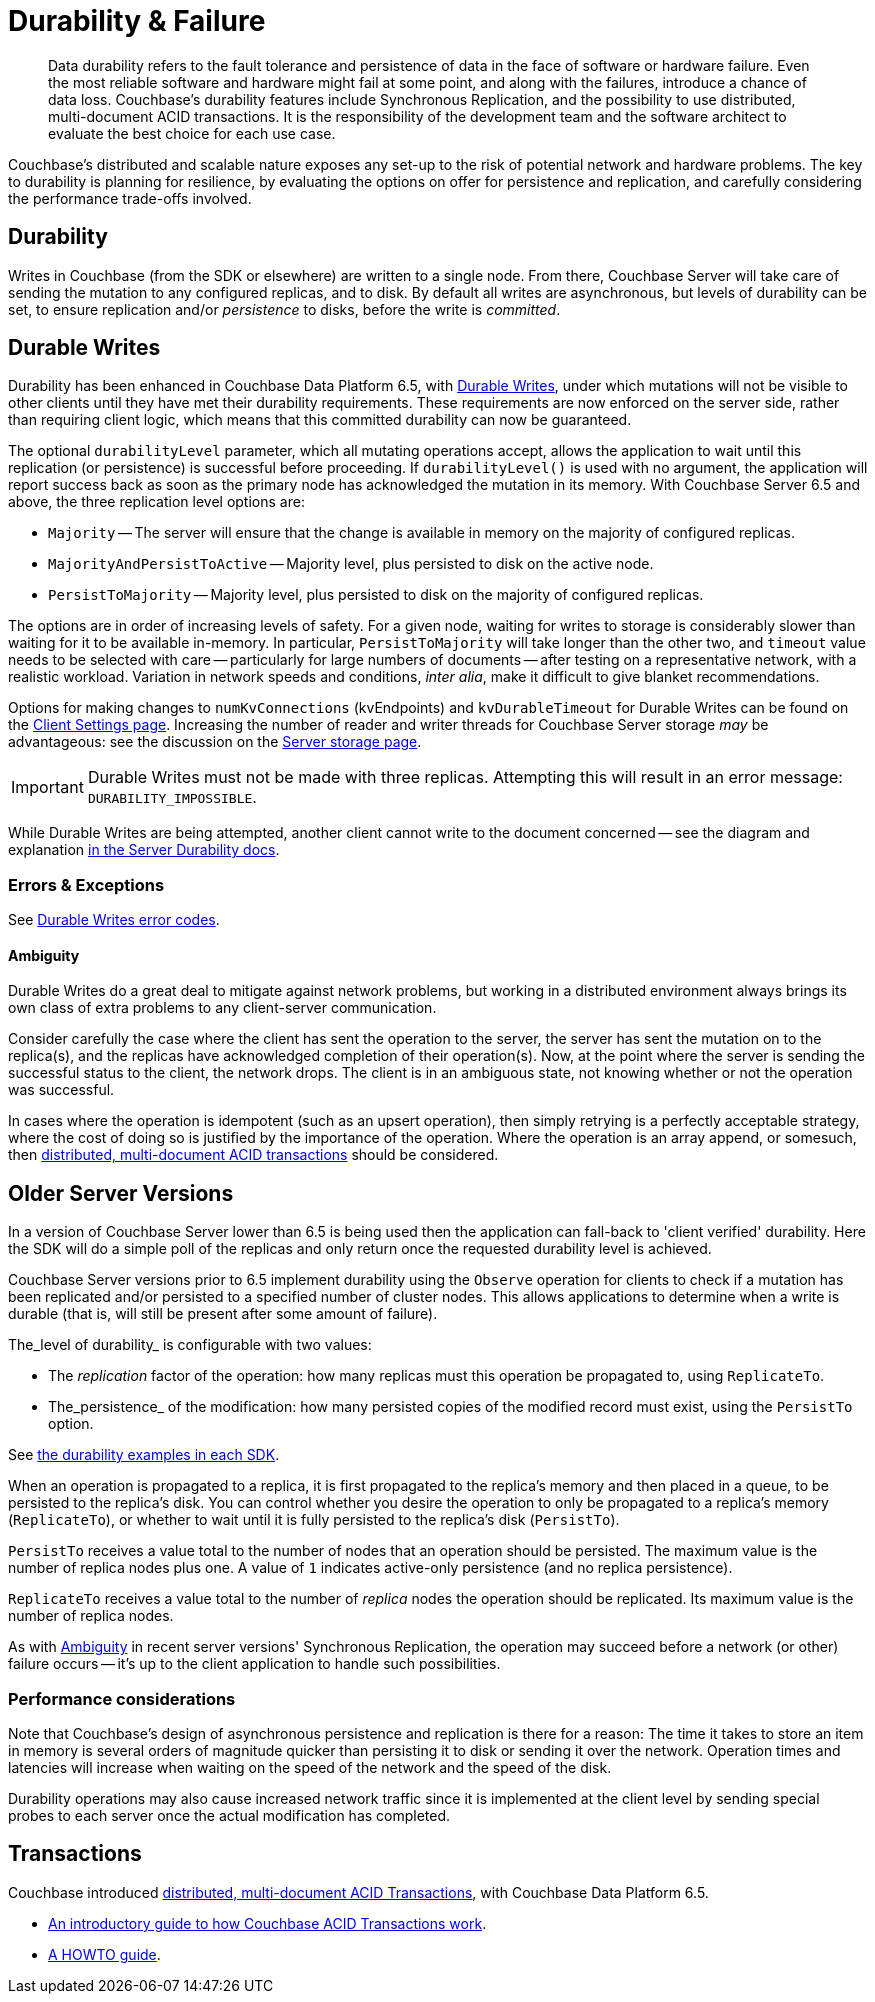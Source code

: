 = Durability & Failure
:page-topic-type: concept
:page-aliases: ROOT:failure-considerations,ROOT:durability;ROOT:enhanced-durability


[abstract]
Data durability refers to the fault tolerance and persistence of data in the face of software or hardware failure.
Even the most reliable software and hardware might fail at some point, and along with the failures, introduce a chance of data loss.
// This page discusses planning for a server node outage, to safeguard against data loss.
Couchbase’s durability features include Synchronous Replication, and the possibility to use distributed, multi-document ACID transactions.
It is the responsibility of the development team and the software architect to evaluate the best choice for each use case.

// tag::intro[]

Couchbase’s distributed and scalable nature exposes any set-up to the risk of potential network and hardware problems.
The key to durability is planning for resilience, by evaluating the options on offer for persistence and replication, and carefully considering the performance trade-offs involved.

== Durability
Writes in Couchbase (from the SDK or elsewhere) are written to a single node.
From there, Couchbase Server will take care of sending the mutation to any configured replicas, and to disk.
By default all writes are asynchronous, but levels of durability can be set, to ensure replication and/or _persistence_ to disks, before the write is _committed_.

// end::intro[]

// tag::syncrep[]
== Durable Writes
Durability has been enhanced in Couchbase Data Platform 6.5, with xref:7.0@server:learn:data/durability.adoc[Durable Writes],
under which mutations will not be visible to other clients until they have met their durability requirements.
These requirements are now enforced on the server side, rather than requiring client logic, which means that this committed durability can now be guaranteed.

The optional `durabilityLevel` parameter, which all mutating operations accept, allows the application to wait until this replication (or persistence) is successful before proceeding.
If `durabilityLevel()` is used with no argument, the application will report success back as soon as the primary node has acknowledged the mutation in its memory.
With Couchbase Server 6.5 and above, the three replication level options are:

* `Majority` -- The server will ensure that the change is available in memory on the majority of configured replicas.
* `MajorityAndPersistToActive` -- Majority level, plus persisted to disk on the active node.
* `PersistToMajority` -- Majority level, plus persisted to disk on the majority of configured replicas.

The options are in order of increasing levels of safety.
For a given node, waiting for writes to storage is considerably slower than waiting for it to be available in-memory.
In particular, `PersistToMajority` will take longer than the other two, and `timeout` value needs to be selected with care -- particularly for large numbers of documents -- after testing on a representative network, with a realistic workload.
Variation in network speeds and conditions, _inter alia_, make it difficult to give blanket recommendations.

// end::syncrep[]

// tag::syncrep2[]
Options for making changes to `numKvConnections` (kvEndpoints) and `kvDurableTimeout` for Durable Writes can be found on the xref:ref:client-settings.adoc#io-options[Client Settings page].
Increasing the number of reader and writer threads for Couchbase Server storage _may_ be advantageous: see the discussion on the xref:7.0@server:learn:buckets-memory-and-storage/storage.adoc#threading[Server storage page].
// end::syncrep2[]


// tag::syncrep3[]

IMPORTANT: Durable Writes must not be made with three replicas.
Attempting this will result in an error message: `DURABILITY_IMPOSSIBLE`.

While Durable Writes are being attempted, another client cannot write to the document concerned
-- see the diagram and explanation xref:7.0@server:learn:data/durability.adoc#process-and-communication[in the Server Durability docs].




=== Errors & Exceptions

See xref:ref:error-codes.adoc#107-durabilitylevelnotavailable[Durable Writes error codes].

[#ambiguity]
==== Ambiguity

Durable Writes do a great deal to mitigate against network problems, but working in a distributed environment always brings its own class of extra problems to any client-server communication.

Consider carefully the case where the client has sent the operation to the server, the server has sent the mutation on to the replica(s), and the replicas have acknowledged completion of their operation(s). Now, at the point where the server is sending the successful status to the client, the network drops. The client is in an ambiguous state, not knowing whether or not the operation was successful.

In cases where the operation is idempotent (such as an upsert operation), then simply retrying is a perfectly acceptable strategy, where the cost of doing so is justified by the importance of the operation.
Where the operation is an array append, or somesuch, then xref:7.0@server:learn:data/transactions.adoc[distributed, multi-document ACID transactions] should be considered.

// end::syncrep3[]


// tag::older[]
== Older Server Versions

In a version of Couchbase Server lower than 6.5 is being used then the application can fall-back to 'client verified' durability.
Here the SDK will do a simple poll of the replicas and only return once the requested durability level is achieved.

Couchbase Server versions prior to 6.5 implement durability using the `Observe` operation for clients to check if a mutation has been replicated and/or persisted to a specified number of cluster nodes.
This allows applications to determine when a write is durable (that is, will still be present after some amount of failure).

The_level of durability_ is configurable with two values:

* The _replication_ factor of the operation: how many replicas must this operation be propagated to, using `ReplicateTo`.
* The_persistence_ of the modification: how many persisted copies of the modified record must exist, using the `PersistTo` option.

See xref:howtos:kv-operations.adoc#durability[the durability examples in each SDK].

When an operation is propagated to a replica, it is first propagated to the replica’s memory and then placed in a queue, to be persisted to the replica’s disk.
You can control whether you desire the operation to only be propagated to a replica’s memory (`ReplicateTo`), or whether to wait until it is fully persisted to the replica’s disk (`PersistTo`).

`PersistTo` receives a value total to the number of nodes that an operation should be persisted.
The maximum value is the number of replica nodes plus one.
A value of `1` indicates active-only persistence (and no replica persistence).

`ReplicateTo` receives a value total to the number of _replica_ nodes the operation should be replicated.
Its maximum value is the number of replica nodes.

As with xref:#ambiguity[Ambiguity] in recent server versions' Synchronous Replication, the operation may succeed before a network (or other) failure occurs
-- it's up to the client application to handle such possibilities.
// Take a look at the xref:howtos:durability-error-handling-from-the-sdk.adoc[Durability in Action] code sample to see how to handle ambiguous situations in your code, with appropriate use of `Retry`.


// end::older[]

// tag::performance[]
=== Performance considerations

Note that Couchbase’s design of asynchronous persistence and replication is there for a reason: The time it takes to store an item in memory is several orders of magnitude quicker than persisting it to disk or sending it over the network.
Operation times and latencies will increase when waiting on the speed of the network and the speed of the disk.

Durability operations may also cause increased network traffic since it is implemented at the client level by sending special probes to each server once the actual modification has completed.


// end::performance[]

// tag::txns[]
== Transactions

Couchbase introduced xref:7.0@server:learn:data/transactions.adoc[distributed, multi-document ACID Transactions], with Couchbase Data Platform 6.5.

* xref:7.0@server:learn:data/transactions.adoc[An introductory guide to how Couchbase ACID Transactions work].
* xref:howtos:distributed-acid-transactions-from-the-sdk.adoc[A HOWTO guide].
// end::txns[]


////

// tag::failover[]

== Failure Considerations

-------- eventually to be a discussion of what happens when a node goes down ---------

// end::failover[]

////

